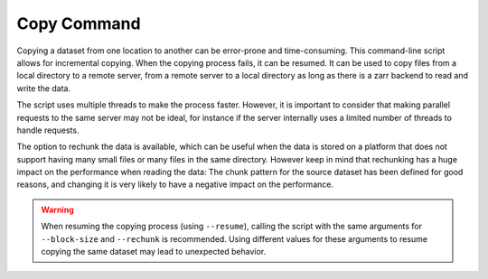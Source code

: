 .. _copy_command:

Copy Command
============


Copying a dataset from one location to another can be error-prone and
time-consuming. This command-line script allows for incremental copying.
When the copying process fails, it can be resumed. It can be used to copy
files from a local directory to a remote server, from a remote server to a
local directory as long as there is a zarr backend to read and write the data.

The script uses multiple threads to make the process faster. However, it is
important to consider that making parallel requests to the same server may
not be ideal, for instance if the server internally uses a limited number of
threads to handle requests.

The option to rechunk the data is available, which can be useful when the
data is stored on a platform that does not support having many small files
or many files in the same directory. However keep in mind that rechunking
has a huge impact on the performance when reading the data: The chunk pattern
for the source dataset has been defined for good reasons, and changing it is
very likely to have a negative impact on the performance.

.. warning::

    When resuming the copying process (using ``--resume``), calling the script with the same arguments for ``--block-size`` and ``--rechunk`` is recommended.
    Using different values for these arguments to resume copying the same dataset may lead to unexpected behavior.


.. argparse::
    :module: anemoi.datasets.__main__
    :func: create_parser
    :prog: anemoi-datasets
    :path: copy
